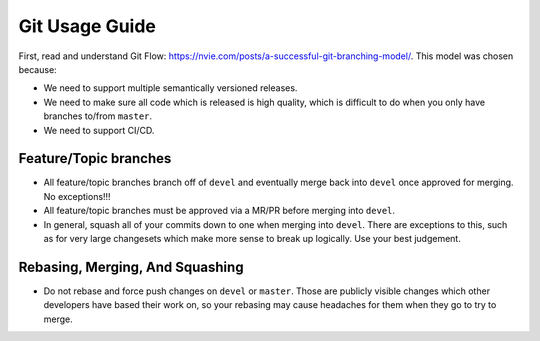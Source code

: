 .. SPDX-License-Identifier:  MIT

.. _dev/git-usage-guide:

===============
Git Usage Guide
===============

First, read and understand Git Flow:
`<https://nvie.com/posts/a-successful-git-branching-model/>`_.  This model was
chosen because:

- We need to support multiple semantically versioned releases.

- We need to make sure all code which is released is high quality, which is
  difficult to do when you only have branches to/from ``master``.

- We need to support CI/CD.

Feature/Topic branches
======================

- All feature/topic branches branch off of ``devel`` and eventually merge back
  into ``devel`` once approved for merging. No exceptions!!!

- All feature/topic branches must be approved via a MR/PR before merging into
  ``devel``.

- In general, squash all of your commits down to one when merging into
  ``devel``. There are exceptions to this, such as for very large changesets
  which make more sense to break up logically. Use your best judgement.


Rebasing, Merging, And Squashing
================================

- Do not rebase and force push changes on ``devel`` or ``master``. Those are
  publicly visible changes which other developers have based their work on, so
  your rebasing may cause headaches for them when they go to try to merge.
